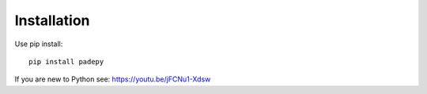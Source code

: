 Installation
============

Use pip install::

 pip install padepy


If you are new to Python see:
https://youtu.be/jFCNu1-Xdsw